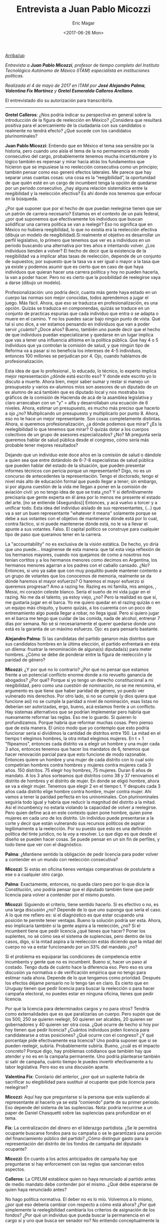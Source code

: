 #+TITLE: Entrevista a Juan Pablo Micozzi
#+AUTHOR: Eric Magar
#+DATE:  <2017-06-26 Mon>
#+OPTIONS: toc:nil # don't place toc in default location
#+LANGUAGE: es 

# style sheet
#+HTML_HEAD: <link rel="stylesheet" type="text/css" href="../css/stylesheet.css" />

#+OPTIONS: broken-links:mark

# #+LINK_UP: index.html
[[../index.html][Arriba/up]]

/Entrevista a *Juan Pablo Micozzi*, profesor de tiempo completo del Instituto Tecnológico Autónomo de México (ITAM) especialista en instituciones políticas./

/Realizada el 4 de mayo de 2017 en ITAM por *José Alejandro Palma*, *Valentina Fix Martínez* y *Gretel Esmeralda Calleros Arellano*./

El entrevistado dio su autorización para transcribirla.

------------------------------

*Gretel Calleros*: ¿Nos podría indicar su perspectiva en general sobre la introducción de la figura de reelección en México? ¿Considera que resultará positiva para el acercamiento de la ciudadanía con sus candidatos o realmente no tendrá efecto? ¿Qué sucede con los candidatos plurinominales?

*Juan Pablo Micozzi*: Entiendo que en México el tema sea sensible por la historia, pero cuando uno aísla el tema de la no permanencia en modo consecutivo del cargo, probablemente tenemos mucha incertidumbre y lo lógico también es repensar y mirar hacia atrás los fundamentos que hicieron que se impusiese la no reelección consecutiva como un principio; también pensar como eso generó efectos laterales. Me parece que hay separar unas cuantas cosas: una cosa es la “reegibilidad”, la oportunidad de que quién esté en un cargo de incumbent tenga la opción de quedarse por un periodo consecutivo, ¿hay alguna relación sistemática entre la reegibilidad y la reelección efectiva? Es ahí donde nos tenemos que enfocar en la búsqueda.

¿Por qué suponer que por el hecho de que puedan reelegirse tienen que ser un patrón de carrera necesario? Estamos en el contexto de un país federal, ¿por qué suponemos que efectivamente los individuos que buscan solidificar una carrera política se van a reelegir?  Eso no significa que en México no hubiera reegibilidad, lo que no existía era la reelección efectiva (dibuja un modelo de reegibilidad).Si realmente el objetivo es desarrollar un perfil legislativo, lo primero que tenemos que ver es a individuos en un periodo buscando una alternativa por tres años e intentando volver. ¿Los individuos tienden a volver? El hecho de decir que la existencia de la reegibilidad va a implicar altas tasas de reelección, depende de un conjunto de supuestos; por supuesto que la tasa va a ser igual o mayor a la tasa que ya existe y podemos asumir que es cierto que en caso de que haya individuos que quieran hacer una carrera política y hoy no pueden hacerla, la van a poder hacer. Pero no es cierto que la posibilidad de reelegirse vaya a darse (dibujo un modelo).

Profesionalización: uno podría decir, cuanta más gente haya estado en un cuerpo las normas son mejor conocidas, todos aprendemos a jugar el juego. Más fácil. Ahora, que eso se traduzca en profesionalización, es una opción. Quizás se traduzca en componendas, quizás se traduce en un conjunto de practicas espurias que cada individuo que entra o se adapta o muere en el camino. Y no los puedes sacar bajo ningún punto de vista. Qué tal si uno dice, a ver estamos pensando en individuos que van a poder servir ¿cuánto? ¿Doce años?  Bueno, también uno puede decir que el hecho de que individuos puedan especializarse y quedarse en un lugar implica que vas a tener una influencia altísima en la política pública. Que hay 4 o 5 individuos que ya controlan la comisión de salud, y que ningún tipo de Reforma va a pasar si no beneficia los intereses de 4-5 individuos, entonces 100 millones se perjudican por 4. Ojo, cuando hablamos de profesionalización. 

Esta idea de que lo profesional , lo educado, lo técnico, lo experto implica mejor representación ¿dónde está escrito eso? Y donde este escrito yo lo discuto a muerte. Ahora bien, mejor saber sumar y restar si manejo un presupuesto y varios ex-alumnos míos son asesores de un diputado de un ex alumno de acá también que es diputado local y nos mostraba los gráficos de la comisión de Hacienda de acá de la asamblea legislativa y claro arrancaban con un "y" = alfa y desarrollaban una ecuación de 6 niveles. Ahora, estimar un presupuesto, es mucho más preciso que hacerlo a ojo ¿no? Multiplicando un presupuesto y multiplicarlo por punto 8. Ahora, eso no te hace un mejor representante. Son cosas completamente distintas. Ahora, si queremos profesionalización, ¿a dónde podemos que mirar? ¿Es la reelegibilidad lo que tenemos que mirar? O quizás dotar a los cuerpos colectivos de un grupo de asesores especializados? ¿No? Mi pregunta sería queremos hablar de salud pública desde el congreso, cómo sería más probable tener mejores resultados? 

Dejando que un individuo este doce años en la comisión de salud o dándole a quien sea que entre dotándolo de 6-7-8 especialistas de salud pública que pueden hablar del estado de la situación, que pueden presentar informes técnicos con pericia porque un representante? Digo, no es un concurso de antecedentes la representación. Tengo el doctorado, tengo el nivel más alto de educación formal que puedo llegar a tener; sin embargo, si por alguna cuestión de la vida me llegan a poner en la comisión de aviación civil: yo no tengo idea de que se trata ¿no? Y si definitivamente precisaría que gente experta en él área por lo menos me presente el estado del arte. [no se entiende (4segundos)]  Entonces, y acá vuelvo a torcer y a unificar todo. Esta idea del individuo aislado de sus representantes, (…) que va a ser un buen representante "whatever it means" solamente porque se debe a sus votantes con el objetivo de mantenerse dónde está por lo cual, contra fáctico, si ni puede mantenerse dónde está, no le va a llevar el apunte a sus votantes. Falso. El capital político se construye para cualquier tipo de paso que queramos tener en la carrera. 

La "accountability" no es exclusiva de la visión estática. De hecho, yo diría que uno puede… Imagínense de esta manera: que tal esta vieja reflexión de los hermanos mayores, cuando nos quejamos de como a nosotros nos tenían cortitos y a los hermanos menores como decimos en Argentina, los hermanos menores agarran a los padres con el caballo cansado. ¿No? Entonces, si uno ya sabe que con muy poquitito puede mantener contento a un grupo de votantes que los conocemos de memoria, realmente se da dónde haremos el mayor esfuerzo? O  haremos el mayor esfuerzo si queremos progresar? Amo a razing he. Razing es mi familia, mis amigos, , Messi, mi corazón celeste  blanco. Sería el sueño de mi vida jugar en el razing. No me da el talento, ya estoy viejo, ¿no? Pero la realidad es que sí, me gustaría jugar en el barca. Yo me quiero quedar en el razing quizás o en un equipo más chiquito, y bueno quizás, a los cuarenta con un poco de entrenamiento algo pueda llegar a robar, no llega igual. Pero si quiero jugar en el barca me tengo que cuidar de las comida, nada de alcohol, entrenar 7 días por semana. No sé si necesariamente el querer quedarse donde uno está es la garantía de un máximo esfuerzo. Ojo: es para pensarlo bastante.

*Alejandro Palma*: Si las candidatas del partido ganaron más distritos que sus candidatos hombres en la última elección, el partido enfrentará en ésta un dilema: frustrar la renominación de alguna(s) diputada(s) para meter hombres. ¿Cómo se debe de ponderar entre la figura de reelección y la paridad de género?

*Micozzi*: ¿Y por qué no lo contrario? ¿Por qué no pensar que estamos frente a un potencial conflicto enorme donde a río revuelto ganancia de abogados? ¿Por qué? Porque si yo tengo un derecho constitucional a mi reegibilidad, pero como una cuestión de nominación, no se me renomina, el argumento es que tiene que haber paridad de género, yo puedo ver vulnerado mis derechos. Por otro lado, si no se cumple (y dios quiera que funcione así) no se cumple la paridad a nivel de nominación, esas listas no deberían ser autorizadas, ergo, bueno, acá estamos frente a un conflicto. Hay sistemas alternativos que se podrían implementar pero habría que nuevamente reformar las reglas. Eso me lo guardo. Si quieren lo profundizamos. Porque habría que reformar muchas cosas. Pero pienso que de esta manera. El único modo que yo contemplo que esto podría funcionar sería si dividimos la cantidad de distritos entre 150. La mitad en el tiempo t elegimos hombres, la otra mitad elegimos mujeres. En t + 1 "flipeamos", entonces cada distrito va a elegir un hombre y una mujer cada 3 años, entonces tenemos que hacer los mandatos de 6, tenemos que hacer renovación parcial para que esto funcione de modo razonable. Entonces quiere un hombre y una mujer de cada distrito con lo cual solo competirían hombres contra hombres y mujeres contra mujeres cada 3 años. 150 distritos. 75 elegir hoy hombres, 75 mujeres. Duran 6 años de mandato. A los 3 años sorteamos qué distritos como 38 y 37 renovamos el distrito de hombres y el distrito de mujer. En donde se eligió hombre, ahora se va a elegir mujer. Tenemos que elegir 2 en el tiempo t. Y después cada 3 años cada distrito elige hombre contra hombre, mujer contra mujer. Ahí vamos a tener la paridad perfecta en los uninominales. Con plurinominales seguiría todo igual y habría que reducir la magnitud del distrito a la mitad. Así el incumbency no estaría violando la capacidad de volver a reelegirse. Pero quien define acá en este contexto quien pone hombre, quien pone mujeres en cada uno de los distrito. Un individuo puede presentarse a la corte y decir que están vulnerando sus recursos políticos de aspirar legítimamente a la reelección. Por su puesto que esto es una definición política del tinte jurídico, no la voy a resolver. Lo que digo es que desde el diseño se pueden hacer cosas. Se puede pensar en un sin fin de perfiles, y todo tiene que ver con el diagnóstico. 

*Palma*: ¿Mantiene sentido la obligación de pedir licencia para poder volver a contender en un mundo con reelección consecutiva? 

*Micozzi*: Si estás en oficina tienes ventajas comparativas de postularte a ese o a cualquier otro cargo.

*Palma*: Exactamente, entonces, no queda claro pero por lo que dice la Constitución, uno podría pensar que el diputado también tiene que pedir licencia para volver a contender por el mismo puesto. 

*Micozzi*: Siguiendo el criterio, tiene sentido hacerlo. Si es efectivo o no, es una larga discusión ¿no? Depende de lo que uno suponga que sería el caso. A lo que me refiero es: si el diagnóstico es que estar ocupando una posición te permite tener ventajas. Bueno la solución podría ser esta. Ahora, eso implicaría también si la gente aspira a la reelección, ¿no? Si el incumbent tiene que pedir licencia ¿qué tienes que hacer? Poner los suplentes, no sé cómo sea el sistema de suplencias, pero dentro de los casos, digo, si la mitad aspira a la reelección estás diciendo que la mitad del cuerpo no va a estar funcionando por un 33% del mandato ¿no?

Si el problema es equiparar las condiciones de competencia entre incumbents y gente que no es incumbent. Bueno sí, hacer un paso al costado. Tengo duda de cuánto hace la diferencia eso. Pero eso es una discusión ya normativa o de verificación  empírica que no tengo para estimar nada ahora. Depende de lo que tengamos como prioridad. Después los efectos déjame pensarlo no lo tengo tan en claro. Es cierto que en Uruguay tienen que pedir licencia para buscar la reelección o para hacer campaña electoral, no puedes estar en ninguna oficina, tienes que pedir licencia. 

Por qué la licencia para determinados cargos y no para otros? Tendría como externalidades  que es que paralizarías un cuerpo. Pero supón que de los 500, 250 se quieren reelegir, 50 quieren ser alcaldes, 20 quieren ser gobernadores y 40 quieren ser otra cosa. ¿Qué ocurre de hecho si hoy por hoy tienen que pedir licencia? ¿Cuántos individuos piden licencia para candidatearse a otras posiciones? ¿Qué ocurre con el congreso? ¿Y qué porcentaje pide efectivamente esa licencia? Uno podría suponer que si se pueden reelegir, subiría. Probablemente subiría. Bueno, ¿cuál es el impacto concreto? Porque digo, hay problemas cotidianos que también hay que atender y no es en la campaña permanente. Uno podría plantearse también si salir de campaña, cuánto tiempo le puedes invertir efectivamente a tu labor legislativa. Pero eso es una discusión aparte. 

*Valentina Fix*: Corolario del anterior, ¿por qué un suplente habría de sacrificar su elegibilidad para sustituir al ocupante que pide licencia para reelegirse? 

*Micozzi*: Aquí hay que preguntarse si la persona que esta supliendo al representante al hacerlo ya se está “comiendo” parte de su primer periodo. Eso depende del sistema de las suplencias. Nota: podría recurrirse a un paper de Daniel Chasquetti sobre las suplencias para profundizar en el tema.
 
*Fix*: La centralización del dinero en el liderazgo partidista. ¿Se le permitirá ocupante buscarse fondos para su campaña o se le garantizará una porción del financiamiento público del partido? ¿Cómo distinguir gasto para la representación del distrito de los fondos de campaña del diputado ocupante? 

*Micozzi*: En cuanto a los actos anticipados de campaña hay que preguntarse si hay enforcement con las reglas que sancionan estos aspectos.

*Calleros*: La CPEUM establece quien no haya renunciado al partido antes de medio mandato debe contender por el mismo. ¿Qué debe esperarse de quien haya renunciado antes? 

No hago política normativa. El deber no es lo mío. Volvemos a lo mismo, ¿por qué eso debería cambiar con respecto a cómo está ahora? ¿Por qué simplemente la reelegibilidad cambiaría los criterios de asignación de los fondos? ¿Por qué un individuo que pueda buscar la permanencia en el cargo sí y uno que busca ser senador no? No entiendo conceptualmente la diferencia. 

*Palma*: Pues es que en realidad ya pasa, ¿no?

*Micozzi*: Qué es lo que pasa es la pregunta. Y por qué ésto debería ser diferente cuando simplemente estas añadiendo una posibilidad más que tiene que ver más con quedarse donde están y que, volvemos a lo mismo, no es quedarse en la presidencia, es quedarse en un puesto de legislador nacional. No sobrestimemos tampoco. No es que tampoco uno lo subestime, pero no pensemos que es la panacea.

*Fix*: La centralización del dinero en el liderazgo partidista. ¿Se le permitirá ocupante buscarse fondos para su campaña o se le garantizará una porción del financiamiento público del partido? ¿Cómo distinguir gasto para la representación del distrito de los fondos de campaña del diputado ocupante? 

*Micozzi*: Lo que interpreto de la pregunta es más que nada, cuánta tensión hay a esta posibilidad de utilizar los fondos públicos para capitalizar políticamente en lo individual aunque sirva a nivel partidario. Y eso es un gran dilema. Básicamente la cuestión del financiamiento de la política es algo que en todo el mundo está en boga. Ahora con todos estos escándalos, el escandalazo  que hay en Argentina, también llegó, y la razón por la cual muchos dicen que no estalló es porque [no se escucha, el nombre de una persona] puso plata en la campaña de todos los partidos. Qué es lo que hacen la gran mayoría de los empresarios, poner la plata en, poner los huevos en más de una canasta. Juegas a segura y de alguna u otra manera alguien te va a terminar debiendo un favor. 

No soy un especialista en financiamiento ni por asomo, pero si tengo una postura muy clara y por eso es lo que digo en clase siempre de Kumamoto. La tentación de decirle al ciudadano: le sacamos plata a los partidos políticos y lo dedicamos a hospitales, una de la imbecilidades más grandes que reconozco en la democracia contemporánea. La democracia es cara y si, alguien tiene que pagar. ¿Quién preferimos que la pague, el erario público o quienes tienen acceso a fondos por otros medios? Vamos a plantearlo al revés. Si quitamos los fondos públicos, ¿a qué tipo de partidos perjudicamos?  ¿A los que cobran por la ventana también? Básicamente a todo aquel que está emergiendo. Y esta ficción de candidato independiente, candidato de la ciudadanía, a la chingada. Hay mil maneras de capitalizar políticamente y no con imbecilidades. Pero cualquier tipo que quiera saltar de la política. Cuando quieres saltar a la gran política, precisas recursos. 

Seguramente que un Slim, un Baillères, o alguien que cuente con el apoyo sea cual sea su apellido, va a tener más posibilidades. Ahí es donde el financiamiento público hace igualitaria la democracia. Sino cuando uno pasa la gorra... Esta es la paradoja, insultar a los partidos, no representan a nadie, pero por otro lado estamos hablando de una democracia financiada por intereses particulares. Y la política no se financia con cenas, shows o contribución voluntaria. Yo, Juan Pablo, prefiero siempre invertir en la democracia, independiente, y castigar a quienes la utilizan mal. Pero no eliminar el financiamiento público. El uso de los fondos públicos fue lo que permitió originalmente a los partidos de masas. Es un retroceso abismal pensar que la política tiene que estar financiada por fondos privados. Para mí eso es [no se escucha (una palabra)].

*Palma*: ¿Los candidatos a reelegirse que forman parte de una coalición se encuentran en ventaja frente a otros candidatos que no se postularon con una coalición?

*Micozzi*: Este tema de las coaliciones, me parece que no está demasiado bien encarado. Como que hay un movimiento a favor de forzar a que los partidos se coaliguen. No, los partidos se coaligan si les interesa, si piensan parecido, si tienen ambición. No podes decir que va a haber más coaliciones porque se puede crear un gobierno de coalición. Mira qué interesante entonces: antes no estaba explícito en la constitución y por eso no había coaliciones? Las coaliciones son algo voluntario. La formación y la ruptura. Salvo que le pongas un revólver en la cabeza para obligar, coalíguense. Pero tienes quiero tener algo; si no, no hay manera. No hace falta que diga la constitución que se puede formar un gobierno de coalición para que haya coaliciones, no es necesario ni suficiente. 

